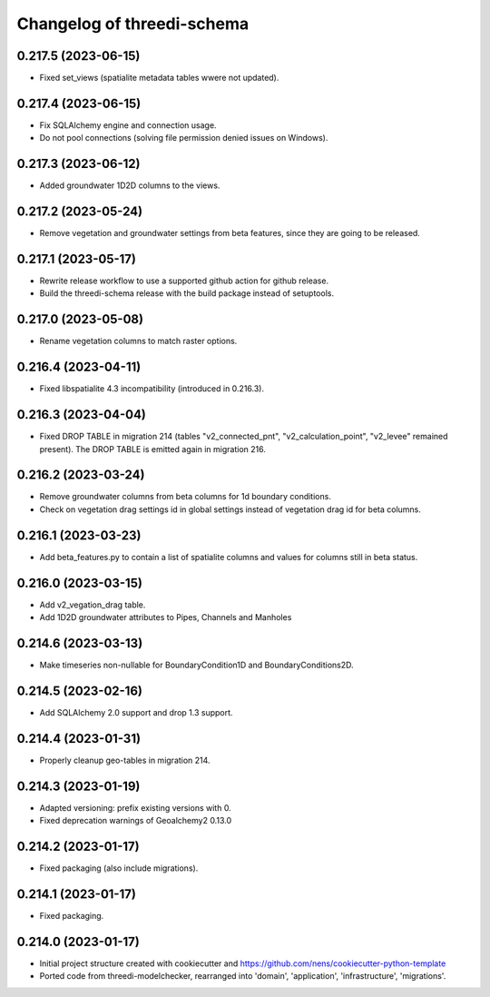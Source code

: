 Changelog of threedi-schema
===================================================

0.217.5 (2023-06-15)
--------------------

- Fixed set_views (spatialite metadata tables wwere not updated).


0.217.4 (2023-06-15)
--------------------

- Fix SQLAlchemy engine and connection usage.

- Do not pool connections (solving file permission denied issues on Windows).


0.217.3 (2023-06-12)
--------------------

- Added groundwater 1D2D columns to the views.


0.217.2 (2023-05-24)
--------------------

- Remove vegetation and groundwater settings from beta features, since they are going to be released.


0.217.1 (2023-05-17)
--------------------

- Rewrite release workflow to use a supported github action for github release.
- Build the threedi-schema release with the build package instead of setuptools.


0.217.0 (2023-05-08)
--------------------

- Rename vegetation columns to match raster options.


0.216.4 (2023-04-11)
--------------------

- Fixed libspatialite 4.3 incompatibility (introduced in 0.216.3).


0.216.3 (2023-04-04)
--------------------

- Fixed DROP TABLE in migration 214 (tables "v2_connected_pnt", "v2_calculation_point",
  "v2_levee" remained present). The DROP TABLE is emitted again in migration 216.


0.216.2 (2023-03-24)
--------------------

- Remove groundwater columns from beta columns for 1d boundary conditions.
- Check on vegetation drag settings id in global settings instead of vegetation drag id for beta columns.


0.216.1 (2023-03-23)
--------------------

- Add beta_features.py to contain a list of spatialite columns and values for columns still in beta status.


0.216.0 (2023-03-15)
--------------------

- Add v2_vegation_drag table.
- Add 1D2D groundwater attributes to Pipes, Channels and Manholes


0.214.6 (2023-03-13)
--------------------

- Make timeseries non-nullable for BoundaryCondition1D and BoundaryConditions2D.


0.214.5 (2023-02-16)
--------------------

- Add SQLAlchemy 2.0 support and drop 1.3 support.


0.214.4 (2023-01-31)
--------------------

- Properly cleanup geo-tables in migration 214.


0.214.3 (2023-01-19)
--------------------

- Adapted versioning: prefix existing versions with 0.

- Fixed deprecation warnings of Geoalchemy2 0.13.0


0.214.2 (2023-01-17)
--------------------

- Fixed packaging (also include migrations).


0.214.1 (2023-01-17)
--------------------

- Fixed packaging.


0.214.0 (2023-01-17)
--------------------

- Initial project structure created with cookiecutter and
  https://github.com/nens/cookiecutter-python-template

- Ported code from threedi-modelchecker, rearranged into
  'domain', 'application', 'infrastructure', 'migrations'.

